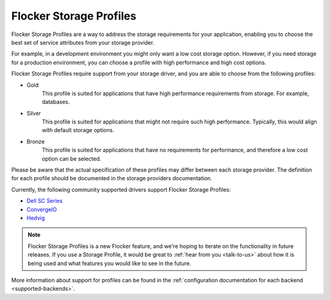 .. _storage-profiles:

========================
Flocker Storage Profiles
========================

.. begin-body

Flocker Storage Profiles are a way to address the storage requirements for your application, enabling you to choose the best set of service attributes from your storage provider.

For example, in a development environment you might only want a low cost storage option.
However, if you need storage for a production environment, you can choose a profile with high performance and high cost options.

Flocker Storage Profiles require support from your storage driver, and you are able to choose from the following profiles:

* Gold
   This profile is suited for applications that have high performance requirements from storage.
   For example, databases.

* Silver
   This profile is suited for applications that might not require such high performance. 
   Typically, this would align with default storage options.

* Bronze
   This profile is suited for applications that have no requirements for performance, and therefore a low cost option can be selected.

Please be aware that the actual specification of these profiles may differ between each storage provider.
The definition for each profile should be documented in the storage providers documentation.

Currently, the following community supported drivers support Flocker Storage Profiles:

* `Dell SC Series`_
* `ConvergeIO`_
* `Hedvig`_

.. note::
	Flocker Storage Profiles is a new Flocker feature, and we're hoping to iterate on the functionality in future releases.
	If you use a Storage Profile, it would be great to :ref:`hear from you <talk-to-us>` about how it is being used and what features you would like to see in the future.

.. _Dell SC Series: https://github.com/dellstorage/storagecenter-flocker-driver/blob/master/dell_storagecenter_driver/dell_storagecenter_blockdevice.py
.. _ConvergeIO: https://github.com/ConvergeIO/cio-flocker-driver/blob/gh-pages/driver/cio.py#L133
.. _Hedvig: http://hedviginc.com/blog/flocker-storage-profiles-for-docker

.. end-body

More information about support for profiles can be found in the :ref:`configuration documentation for each backend <supported-backends>`.
